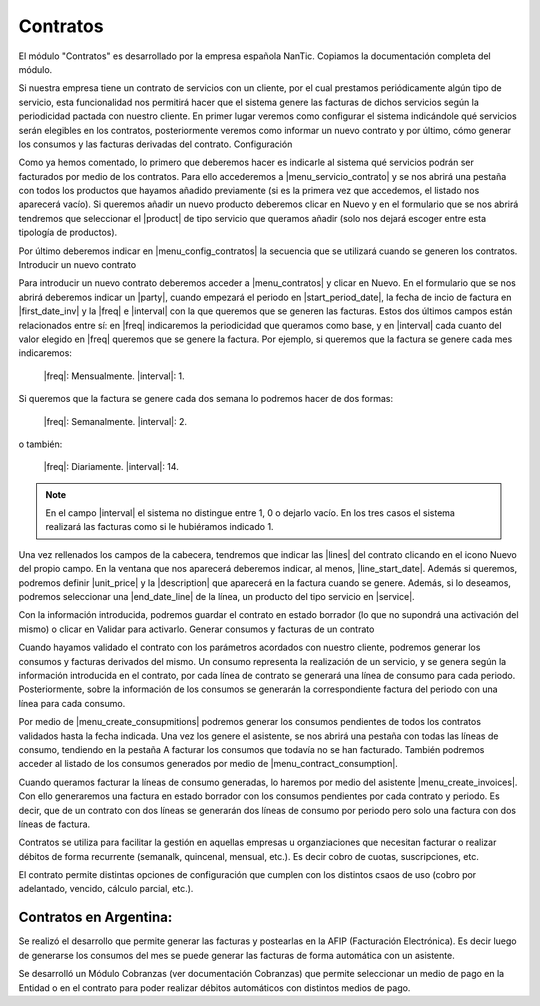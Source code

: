 Contratos
=========

El módulo "Contratos" es desarrollado por la empresa española NanTic. Copiamos la documentación completa del módulo. 

Si nuestra empresa tiene un contrato de servicios con un cliente, por el cual prestamos periódicamente algún tipo de servicio, esta funcionalidad nos permitirá hacer que el sistema genere las facturas de dichos servicios según la periodicidad pactada con nuestro cliente. En primer lugar veremos como configurar el sistema indicándole qué servicios serán elegibles en los contratos, posteriormente veremos como informar un nuevo contrato y por último, cómo generar los consumos y las facturas derivadas del contrato.
Configuración

Como ya hemos comentado, lo primero que deberemos hacer es indicarle al sistema qué servicios podrán ser facturados por medio de los contratos. Para ello accederemos a |menu_servicio_contrato| y se nos abrirá una pestaña con todos los productos que hayamos añadido previamente (si es la primera vez que accedemos, el listado nos aparecerá vacío). Si queremos añadir un nuevo producto deberemos clicar en Nuevo y en el formulario que se nos abrirá tendremos que seleccionar el |product| de tipo servicio que queramos añadir (solo nos dejará escoger entre esta tipología de productos).

Por último deberemos indicar en |menu_config_contratos| la secuencia que se utilizará cuando se generen los contratos. 
Introducir un nuevo contrato

Para introducir un nuevo contrato deberemos acceder a |menu_contratos| y clicar en Nuevo. En el formulario que se nos abrirá deberemos indicar un |party|, cuando empezará el periodo en |start_period_date|, la fecha de incio de factura en |first_date_inv| y la |freq| e |interval| con la que queremos que se generen las facturas. Estos dos últimos campos están relacionados entre sí: en |freq| indicaremos la periodicidad que queramos como base, y en |interval| cada cuanto del valor elegido en |freq| queremos que se genere la factura. Por ejemplo, si queremos que la factura se genere cada mes indicaremos:

    |freq|: Mensualmente.
    |interval|: 1.

Si queremos que la factura se genere cada dos semana lo podremos hacer de dos formas:

    |freq|: Semanalmente.
    |interval|: 2.

o también:

    |freq|: Diariamente.
    |interval|: 14.

.. note:: En el campo |interval| el sistema no distingue entre 1, 0 o dejarlo vacío. En los tres casos el sistema realizará las facturas como si le hubiéramos indicado 1.

Una vez rellenados los campos de la cabecera, tendremos que indicar las |lines| del contrato clicando en el icono Nuevo del propio campo. En la ventana que nos aparecerá deberemos indicar, al menos, |line_start_date|. Además si queremos, podremos definir |unit_price| y la |description| que aparecerá en la factura cuando se genere. Además, si lo deseamos, podremos seleccionar una |end_date_line| de la línea, un producto del tipo servicio en |service|.

Con la información introducida, podremos guardar el contrato en estado borrador (lo que no supondrá una activación del mismo) o clicar en Validar para activarlo.
Generar consumos y facturas de un contrato

Cuando hayamos validado el contrato con los parámetros acordados con nuestro cliente, podremos generar los consumos y facturas derivados del mismo. Un consumo representa la realización de un servicio, y se genera según la información introducida en el contrato, por cada línea de contrato se generará una línea de consumo para cada periodo. Posteriormente, sobre la información de los consumos se generarán la correspondiente factura del periodo con una línea para cada consumo.

Por medio de |menu_create_consupmitions| podremos generar los consumos pendientes de todos los contratos validados hasta la fecha indicada. Una vez los genere el asistente, se nos abrirá una pestaña con todas las líneas de consumo, tendiendo en la pestaña A facturar los consumos que todavía no se han facturado. También podremos acceder al listado de los consumos generados por medio de |menu_contract_consumption|.

Cuando queramos facturar la líneas de consumo generadas, lo haremos por medio del asistente |menu_create_invoices|. Con ello generaremos una factura en estado borrador con los consumos pendientes por cada contrato y periodo. Es decir, que de un contrato con dos líneas se generarán dos líneas de consumo por periodo pero solo una factura con dos líneas de factura.


Contratos se utiliza para facilitar la gestión en aquellas empresas u organziaciones que necesitan facturar o realizar débitos de forma recurrente (semanalk, quincenal, mensual, etc.). Es decir cobro de cuotas, suscripciones, etc.

El contrato permite distintas opciones de configuración que cumplen con los distintos csaos de uso (cobro por adelantado, vencido, cálculo parcial, etc.).

Contratos en Argentina: 
-----------------------

Se realizó el desarrollo que permite generar las facturas y postearlas en la AFIP (Facturación Electrónica). Es decir luego de generarse los consumos del mes se puede generar las facturas de forma automática con un asistente. 

Se desarrolló un Módulo Cobranzas (ver documentación Cobranzas) que permite seleccionar un medio de pago en la Entidad o en el contrato para poder realizar débitos automáticos con distintos medios de pago. 

